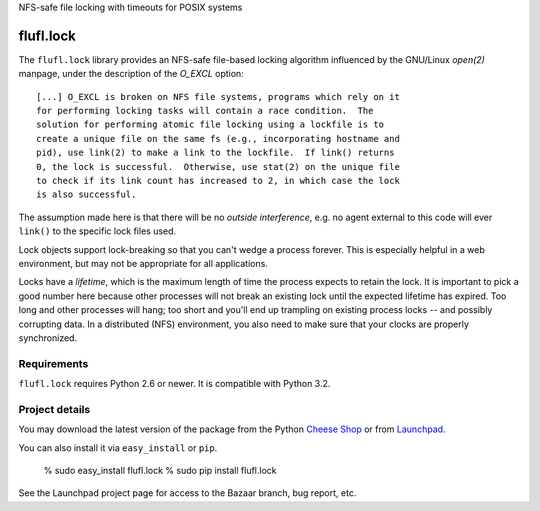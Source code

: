 NFS-safe file locking with timeouts for POSIX systems

..
    This file is part of flufl.lock.

    flufl.lock is free software: you can redistribute it and/or modify it
    under the terms of the GNU Lesser General Public License as published by
    the Free Software Foundation, version 3 of the License.

    flufl.lock is distributed in the hope that it will be useful, but
    WITHOUT ANY WARRANTY; without even the implied warranty of MERCHANTABILITY
    or FITNESS FOR A PARTICULAR PURPOSE.  See the GNU Lesser General Public
    License for more details.

    You should have received a copy of the GNU Lesser General Public License
    along with flufl.lock.  If not, see <http://www.gnu.org/licenses/>.


==========
flufl.lock
==========

The ``flufl.lock`` library provides an NFS-safe file-based locking algorithm
influenced by the GNU/Linux `open(2)` manpage, under the description of the
`O_EXCL` option::

        [...] O_EXCL is broken on NFS file systems, programs which rely on it
        for performing locking tasks will contain a race condition.  The
        solution for performing atomic file locking using a lockfile is to
        create a unique file on the same fs (e.g., incorporating hostname and
        pid), use link(2) to make a link to the lockfile.  If link() returns
        0, the lock is successful.  Otherwise, use stat(2) on the unique file
        to check if its link count has increased to 2, in which case the lock
        is also successful.

The assumption made here is that there will be no *outside interference*,
e.g. no agent external to this code will ever ``link()`` to the specific lock
files used.

Lock objects support lock-breaking so that you can't wedge a process forever.
This is especially helpful in a web environment, but may not be appropriate
for all applications.

Locks have a *lifetime*, which is the maximum length of time the process
expects to retain the lock.  It is important to pick a good number here
because other processes will not break an existing lock until the expected
lifetime has expired.  Too long and other processes will hang; too short and
you'll end up trampling on existing process locks -- and possibly corrupting
data.  In a distributed (NFS) environment, you also need to make sure that
your clocks are properly synchronized.


Requirements
============

``flufl.lock`` requires Python 2.6 or newer.  It is compatible with Python 3.2.


Project details
===============

You may download the latest version of the package from the Python
`Cheese Shop`_ or from Launchpad_.

You can also install it via ``easy_install`` or ``pip``.

    % sudo easy_install flufl.lock
    % sudo pip install flufl.lock

See the Launchpad project page for access to the Bazaar branch, bug report,
etc.


.. _`Cheese Shop`: http://pypi.python.org/flufl.lock
.. _Launchpad: https://launchpad.net/flufl.lock
